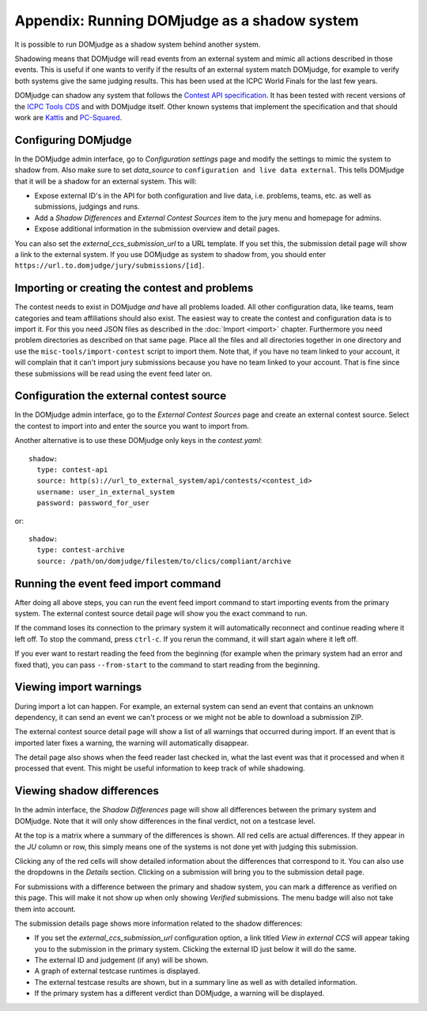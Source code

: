 Appendix: Running DOMjudge as a shadow system
=============================================

It is possible to run DOMjudge as a shadow system behind another system.

Shadowing means that DOMjudge will read events from an external system and mimic
all actions described in those events. This is useful if one wants to verify if
the results of an external system match DOMjudge, for example to verify both
systems give the same judging results. This has been used at the ICPC World
Finals for the last few years.

DOMjudge can shadow any system that follows the `Contest API specification`_.
It has been tested with recent versions of the `ICPC Tools CDS`_
and with DOMjudge itself. Other known systems that implement the specification
and that should work are `Kattis`_ and `PC-Squared`_.

Configuring DOMjudge
--------------------

In the DOMjudge admin interface, go to *Configuration settings* page and modify
the settings to mimic the system to shadow from. Also make sure to set
*data_source* to ``configuration and live data external``. This tells DOMjudge
that it will be a shadow for an external system. This will:

* Expose external ID's in the API for both configuration and live data, i.e.
  problems, teams, etc. as well as submissions, judgings and runs.
* Add a *Shadow Differences* and *External Contest Sources* item to the jury
  menu and homepage for admins.
* Expose additional information in the submission overview and detail pages.

You can also set the *external_ccs_submission_url* to a URL template. If you set
this, the submission detail page will show a link to the external system. If you
use DOMjudge as system to shadow from, you should enter
``https://url.to.domjudge/jury/submissions/[id]``.

Importing or creating the contest and problems
----------------------------------------------

The contest needs to exist in DOMjudge *and* have all problems loaded. All other
configuration data, like teams, team categories and team affiliations should also
exist. The easiest way to create the contest and configuration data is to import
it. For this you need JSON files as described in the :doc:`Import <import>` chapter.
Furthermore you need problem directories as described on that same page. Place
all the files and all directories together in one directory and use the
``misc-tools/import-contest`` script to import them. Note that, if you have no
team linked to your account, it will complain that it can't import jury
submissions because you have no team linked to your account. That is fine since
these submissions will be read using the event feed later on.

Configuration the external contest source
-----------------------------------------

In the DOMjudge admin interface, go to the *External Contest Sources* page and
create an external contest source. Select the contest to import into and enter
the source you want to import from.

Another alternative is to use these DOMjudge only keys in the `contest.yaml`::

  shadow:
    type: contest-api
    source: http(s)://url_to_external_system/api/contests/<contest_id>
    username: user_in_external_system
    password: password_for_user

or::

  shadow:
    type: contest-archive
    source: /path/on/domjudge/filestem/to/clics/compliant/archive

Running the event feed import command
-------------------------------------

After doing all above steps, you can run the event feed import command to start
importing events from the primary system. The external contest source detail
page will show you the exact command to run.

If the command loses its connection to the primary system it will automatically
reconnect and continue reading where it left off. To stop the command, press
``ctrl-c``. If you rerun the command, it will start again where it left off.

If you ever want to restart reading the feed from the beginning (for example
when the primary system had an error and fixed that), you can pass
``--from-start`` to the command to start reading from the beginning.

Viewing import warnings
-----------------------

During import a lot can happen. For example, an external system can send an event
that contains an unknown dependency, it can send an event we can't process or we
might not be able to download a submission ZIP.

The external contest source detail page will show a list of all warnings that
occurred during import. If an event that is imported later fixes a warning, the
warning will automatically disappear.

The detail page also shows when the feed reader last checked in, what the last event
was that it processed and when it processed that event. This might be useful information
to keep track of while shadowing.

Viewing shadow differences
--------------------------

In the admin interface, the *Shadow Differences* page will show all differences
between the primary system and DOMjudge. Note that it will only show differences
in the final verdict, not on a testcase level.

At the top is a matrix where a summary of the differences is shown. All red
cells are actual differences. If they appear in the *JU* column or row, this
simply means one of the systems is not done yet with judging this submission.

Clicking any of the red cells will show detailed information about the
differences that correspond to it. You can also use the dropdowns in the
*Details* section. Clicking on a submission will bring you to the submission
detail page.

For submissions with a difference between the primary and shadow system,
you can mark a difference as verified on this page. This will make it not show
up when only showing *Verified* submissions. The menu badge will also not take
them into account.

The submission details page shows more information related to the shadow
differences:

* If you set the *external_ccs_submission_url* configuration option, a link
  titled *View in external CCS* will appear taking you to the submission in the
  primary system. Clicking the external ID just below it will do the same.
* The external ID and judgement (if any) will be shown.
* A graph of external testcase runtimes is displayed.
* The external testcase results are shown, but in a summary line as well as
  with detailed information.
* If the primary system has a different verdict than DOMjudge, a warning will be
  displayed.

.. _Contest API specification: https://ccs-specs.icpc.io/2021-11/contest_api
.. _ICPC Tools CDS: https://tools.icpc.global/cds
.. _Kattis: https://www.kattis.com
.. _PC-Squared: http://pc2.ecs.csus.edu
.. _CCS requirements specification: https://ccs-specs.icpc.io/2021-11/ccs_system_requirements
